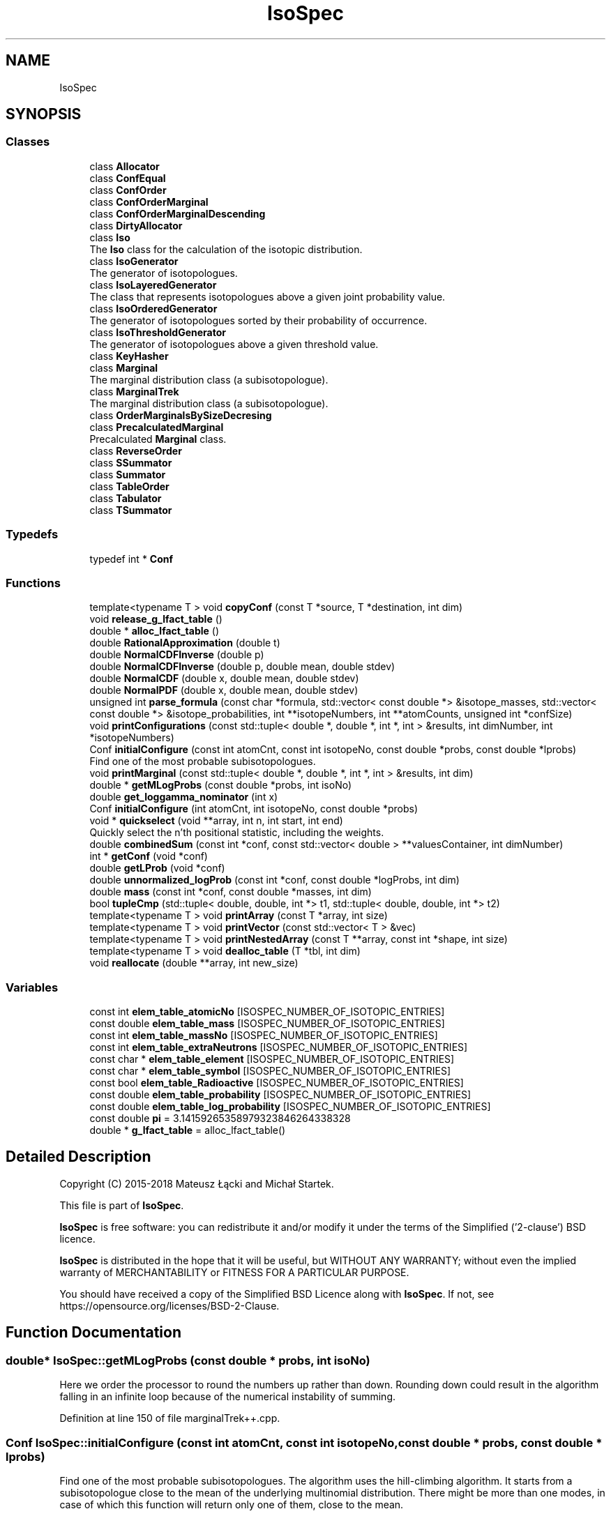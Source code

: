 .TH "IsoSpec" 3 "Tue Oct 30 2018" "Version 1.95" "IsoSpec" \" -*- nroff -*-
.ad l
.nh
.SH NAME
IsoSpec
.SH SYNOPSIS
.br
.PP
.SS "Classes"

.in +1c
.ti -1c
.RI "class \fBAllocator\fP"
.br
.ti -1c
.RI "class \fBConfEqual\fP"
.br
.ti -1c
.RI "class \fBConfOrder\fP"
.br
.ti -1c
.RI "class \fBConfOrderMarginal\fP"
.br
.ti -1c
.RI "class \fBConfOrderMarginalDescending\fP"
.br
.ti -1c
.RI "class \fBDirtyAllocator\fP"
.br
.ti -1c
.RI "class \fBIso\fP"
.br
.RI "The \fBIso\fP class for the calculation of the isotopic distribution\&. "
.ti -1c
.RI "class \fBIsoGenerator\fP"
.br
.RI "The generator of isotopologues\&. "
.ti -1c
.RI "class \fBIsoLayeredGenerator\fP"
.br
.RI "The class that represents isotopologues above a given joint probability value\&. "
.ti -1c
.RI "class \fBIsoOrderedGenerator\fP"
.br
.RI "The generator of isotopologues sorted by their probability of occurrence\&. "
.ti -1c
.RI "class \fBIsoThresholdGenerator\fP"
.br
.RI "The generator of isotopologues above a given threshold value\&. "
.ti -1c
.RI "class \fBKeyHasher\fP"
.br
.ti -1c
.RI "class \fBMarginal\fP"
.br
.RI "The marginal distribution class (a subisotopologue)\&. "
.ti -1c
.RI "class \fBMarginalTrek\fP"
.br
.RI "The marginal distribution class (a subisotopologue)\&. "
.ti -1c
.RI "class \fBOrderMarginalsBySizeDecresing\fP"
.br
.ti -1c
.RI "class \fBPrecalculatedMarginal\fP"
.br
.RI "Precalculated \fBMarginal\fP class\&. "
.ti -1c
.RI "class \fBReverseOrder\fP"
.br
.ti -1c
.RI "class \fBSSummator\fP"
.br
.ti -1c
.RI "class \fBSummator\fP"
.br
.ti -1c
.RI "class \fBTableOrder\fP"
.br
.ti -1c
.RI "class \fBTabulator\fP"
.br
.ti -1c
.RI "class \fBTSummator\fP"
.br
.in -1c
.SS "Typedefs"

.in +1c
.ti -1c
.RI "typedef int * \fBConf\fP"
.br
.in -1c
.SS "Functions"

.in +1c
.ti -1c
.RI "template<typename T > void \fBcopyConf\fP (const T *source, T *destination, int dim)"
.br
.ti -1c
.RI "void \fBrelease_g_lfact_table\fP ()"
.br
.ti -1c
.RI "double * \fBalloc_lfact_table\fP ()"
.br
.ti -1c
.RI "double \fBRationalApproximation\fP (double t)"
.br
.ti -1c
.RI "double \fBNormalCDFInverse\fP (double p)"
.br
.ti -1c
.RI "double \fBNormalCDFInverse\fP (double p, double mean, double stdev)"
.br
.ti -1c
.RI "double \fBNormalCDF\fP (double x, double mean, double stdev)"
.br
.ti -1c
.RI "double \fBNormalPDF\fP (double x, double mean, double stdev)"
.br
.ti -1c
.RI "unsigned int \fBparse_formula\fP (const char *formula, std::vector< const double *> &isotope_masses, std::vector< const double *> &isotope_probabilities, int **isotopeNumbers, int **atomCounts, unsigned int *confSize)"
.br
.ti -1c
.RI "void \fBprintConfigurations\fP (const std::tuple< double *, double *, int *, int > &results, int dimNumber, int *isotopeNumbers)"
.br
.ti -1c
.RI "Conf \fBinitialConfigure\fP (const int atomCnt, const int isotopeNo, const double *probs, const double *lprobs)"
.br
.RI "Find one of the most probable subisotopologues\&. "
.ti -1c
.RI "void \fBprintMarginal\fP (const std::tuple< double *, double *, int *, int > &results, int dim)"
.br
.ti -1c
.RI "double * \fBgetMLogProbs\fP (const double *probs, int isoNo)"
.br
.ti -1c
.RI "double \fBget_loggamma_nominator\fP (int x)"
.br
.ti -1c
.RI "Conf \fBinitialConfigure\fP (int atomCnt, int isotopeNo, const double *probs)"
.br
.ti -1c
.RI "void * \fBquickselect\fP (void **array, int n, int start, int end)"
.br
.RI "Quickly select the n'th positional statistic, including the weights\&. "
.ti -1c
.RI "double \fBcombinedSum\fP (const int *conf, const std::vector< double > **valuesContainer, int dimNumber)"
.br
.ti -1c
.RI "int * \fBgetConf\fP (void *conf)"
.br
.ti -1c
.RI "double \fBgetLProb\fP (void *conf)"
.br
.ti -1c
.RI "double \fBunnormalized_logProb\fP (const int *conf, const double *logProbs, int dim)"
.br
.ti -1c
.RI "double \fBmass\fP (const int *conf, const double *masses, int dim)"
.br
.ti -1c
.RI "bool \fBtupleCmp\fP (std::tuple< double, double, int *> t1, std::tuple< double, double, int *> t2)"
.br
.ti -1c
.RI "template<typename T > void \fBprintArray\fP (const T *array, int size)"
.br
.ti -1c
.RI "template<typename T > void \fBprintVector\fP (const std::vector< T > &vec)"
.br
.ti -1c
.RI "template<typename T > void \fBprintNestedArray\fP (const T **array, const int *shape, int size)"
.br
.ti -1c
.RI "template<typename T > void \fBdealloc_table\fP (T *tbl, int dim)"
.br
.ti -1c
.RI "void \fBreallocate\fP (double **array, int new_size)"
.br
.in -1c
.SS "Variables"

.in +1c
.ti -1c
.RI "const int \fBelem_table_atomicNo\fP [ISOSPEC_NUMBER_OF_ISOTOPIC_ENTRIES]"
.br
.ti -1c
.RI "const double \fBelem_table_mass\fP [ISOSPEC_NUMBER_OF_ISOTOPIC_ENTRIES]"
.br
.ti -1c
.RI "const int \fBelem_table_massNo\fP [ISOSPEC_NUMBER_OF_ISOTOPIC_ENTRIES]"
.br
.ti -1c
.RI "const int \fBelem_table_extraNeutrons\fP [ISOSPEC_NUMBER_OF_ISOTOPIC_ENTRIES]"
.br
.ti -1c
.RI "const char * \fBelem_table_element\fP [ISOSPEC_NUMBER_OF_ISOTOPIC_ENTRIES]"
.br
.ti -1c
.RI "const char * \fBelem_table_symbol\fP [ISOSPEC_NUMBER_OF_ISOTOPIC_ENTRIES]"
.br
.ti -1c
.RI "const bool \fBelem_table_Radioactive\fP [ISOSPEC_NUMBER_OF_ISOTOPIC_ENTRIES]"
.br
.ti -1c
.RI "const double \fBelem_table_probability\fP [ISOSPEC_NUMBER_OF_ISOTOPIC_ENTRIES]"
.br
.ti -1c
.RI "const double \fBelem_table_log_probability\fP [ISOSPEC_NUMBER_OF_ISOTOPIC_ENTRIES]"
.br
.ti -1c
.RI "const double \fBpi\fP = 3\&.14159265358979323846264338328"
.br
.ti -1c
.RI "double * \fBg_lfact_table\fP = alloc_lfact_table()"
.br
.in -1c
.SH "Detailed Description"
.PP 
Copyright (C) 2015-2018 Mateusz Łącki and Michał Startek\&.
.PP
This file is part of \fBIsoSpec\fP\&.
.PP
\fBIsoSpec\fP is free software: you can redistribute it and/or modify it under the terms of the Simplified ('2-clause') BSD licence\&.
.PP
\fBIsoSpec\fP is distributed in the hope that it will be useful, but WITHOUT ANY WARRANTY; without even the implied warranty of MERCHANTABILITY or FITNESS FOR A PARTICULAR PURPOSE\&.
.PP
You should have received a copy of the Simplified BSD Licence along with \fBIsoSpec\fP\&. If not, see https://opensource.org/licenses/BSD-2-Clause\&. 
.SH "Function Documentation"
.PP 
.SS "double* IsoSpec::getMLogProbs (const double * probs, int isoNo)"

.br
Here we order the processor to round the numbers up rather than down\&. Rounding down could result in the algorithm falling in an infinite loop because of the numerical instability of summing\&.
.PP
Definition at line 150 of file marginalTrek++\&.cpp\&.
.SS "Conf IsoSpec::initialConfigure (const int atomCnt, const int isotopeNo, const double * probs, const double * lprobs)"

.PP
Find one of the most probable subisotopologues\&. The algorithm uses the hill-climbing algorithm\&. It starts from a subisotopologue close to the mean of the underlying multinomial distribution\&. There might be more than one modes, in case of which this function will return only one of them, close to the mean\&.
.PP
\fBParameters:\fP
.RS 4
\fIatomCnt\fP 
.RE
.PP

.br
Here we perform hill climbing to the mode of the marginal distribution (the subisotopologue distribution)\&. We start from the point close to the mean of the underlying multinomial distribution\&.
.PP
Definition at line 55 of file marginalTrek++\&.cpp\&.
.SH "Author"
.PP 
Generated automatically by Doxygen for IsoSpec from the source code\&.
